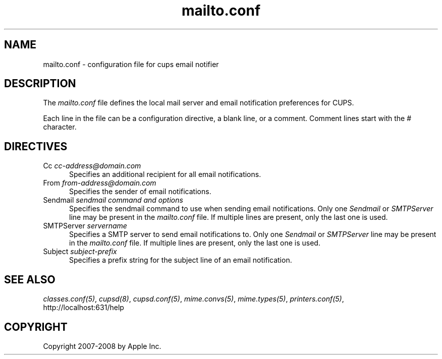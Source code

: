 .\"
.\" "$Id: mailto.conf.man 7600 2008-05-20 21:06:23Z mike $"
.\"
.\"   mailto.conf man page for the Common UNIX Printing System (CUPS).
.\"
.\"   Copyright 2007-2008 by Apple Inc.
.\"   Copyright 1997-2006 by Easy Software Products.
.\"
.\"   These coded instructions, statements, and computer programs are the
.\"   property of Apple Inc. and are protected by Federal copyright
.\"   law.  Distribution and use rights are outlined in the file "LICENSE.txt"
.\"   which should have been included with this file.  If this file is
.\"   file is missing or damaged, see the license at "http://www.cups.org/".
.\"
.TH mailto.conf 5 "Common UNIX Printing System" "12 July 2006" "Apple Inc."
.SH NAME
mailto.conf \- configuration file for cups email notifier
.SH DESCRIPTION
The \fImailto.conf\fR file defines the local mail server and
email notification preferences for CUPS.
.LP
Each line in the file can be a configuration directive, a blank line,
or a comment. Comment lines start with the # character.
.SH DIRECTIVES
.TP 5
Cc \fIcc-address@domain.com\fR
.br
Specifies an additional recipient for all email notifications.
.TP 5
From \fIfrom-address@domain.com\fR
.br
Specifies the sender of email notifications.
.TP 5
Sendmail \fIsendmail command and options\fR
.br
Specifies the sendmail command to use when sending email
notifications. Only one \fISendmail\fR or \fISMTPServer\fR line
may be present in the \fImailto.conf\fR file. If multiple lines
are present, only the last one is used.
.TP 5
SMTPServer \fIservername\fR
.br
Specifies a SMTP server to send email notifications to. Only one
\fISendmail\fR or \fISMTPServer\fR line may be present in the
\fImailto.conf\fR file. If multiple lines are present, only the
last one is used.
.TP 5
Subject \fIsubject-prefix\fR
.br
Specifies a prefix string for the subject line of an email notification.
.SH SEE ALSO
\fIclasses.conf(5)\fR, \fIcupsd(8)\fR, \fIcupsd.conf(5)\fR,
\fImime.convs(5)\fR, \fImime.types(5)\fR, \fIprinters.conf(5)\fR,
.br
http://localhost:631/help
.SH COPYRIGHT
Copyright 2007-2008 by Apple Inc.
.\"
.\" End of "$Id: mailto.conf.man 7600 2008-05-20 21:06:23Z mike $".
.\"
